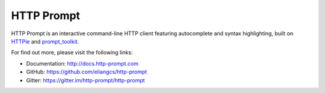 HTTP Prompt
===========

|PyPI| |Travis| |Appveyor| |Coverage| |Gitter|

HTTP Prompt is an interactive command-line HTTP client featuring autocomplete
and syntax highlighting, built on HTTPie_ and prompt_toolkit_.

|Asciinema|

For find out more, please visit the following links:

* Documentation: http://docs.http-prompt.com
* GitHub: https://github.com/eliangcs/http-prompt
* Gitter: https://gitter.im/http-prompt/http-prompt


.. |PyPI| image:: https://img.shields.io/pypi/v/http-prompt.svg
    :target: https://pypi.python.org/pypi/http-prompt

.. |Travis| image:: https://api.travis-ci.org/eliangcs/http-prompt.svg?branch=master
    :target: https://travis-ci.org/eliangcs/http-prompt

.. |Appveyor| image:: https://ci.appveyor.com/api/projects/status/9tyrtce5omcq1yyk/branch/master?svg=true
    :target: https://ci.appveyor.com/project/eliangcs/http-prompt/branch/master

.. |Coverage| image:: https://coveralls.io/repos/github/eliangcs/http-prompt/badge.svg?branch=master
    :target: https://coveralls.io/github/eliangcs/http-prompt?branch=master

.. |Gitter| image:: https://badges.gitter.im/http-prompt/http-prompt.svg
    :target: https://gitter.im/http-prompt/http-prompt

.. |Asciinema| image:: https://asciinema.org/a/96613.png
    :target: https://asciinema.org/a/96613?theme=monokai&size=medium&autoplay=1&speed=2

.. _HTTPie: https://httpie.org
.. _prompt_toolkit: https://github.com/jonathanslenders/python-prompt-toolkit
